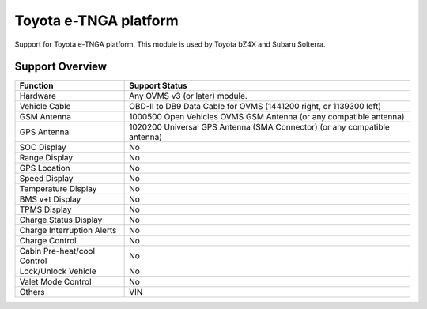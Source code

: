 ======================
Toyota e-TNGA platform
======================

Support for Toyota e-TNGA platform. This module is used by Toyota bZ4X and Subaru Solterra.

----------------
Support Overview
----------------

=========================== ==============
Function                    Support Status
=========================== ==============
Hardware                    Any OVMS v3 (or later) module.
Vehicle Cable               OBD-II to DB9 Data Cable for OVMS (1441200 right, or 1139300 left)
GSM Antenna                 1000500 Open Vehicles OVMS GSM Antenna (or any compatible antenna)
GPS Antenna                 1020200 Universal GPS Antenna (SMA Connector) (or any compatible antenna)
SOC Display                 No
Range Display               No
GPS Location                No
Speed Display               No
Temperature Display         No
BMS v+t Display             No
TPMS Display                No
Charge Status Display       No
Charge Interruption Alerts  No
Charge Control              No
Cabin Pre-heat/cool Control No
Lock/Unlock Vehicle         No
Valet Mode Control          No
Others                      VIN
=========================== ==============

